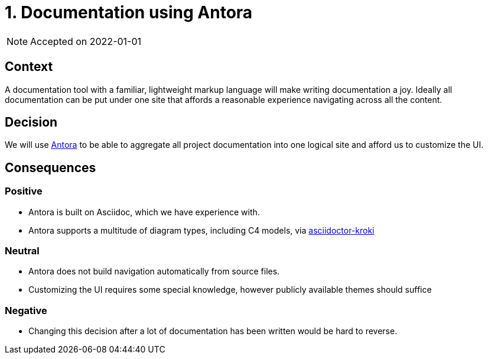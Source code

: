 = 1. Documentation using Antora

NOTE: Accepted on 2022-01-01

== Context

A documentation tool with a familiar, lightweight markup language will make writing documentation a joy.
Ideally all documentation can be put under one site that affords a reasonable experience navigating across all the content.

== Decision

We will use https://antora.org/[Antora] to be able to aggregate all project documentation into one logical site and afford us to customize the UI.

== Consequences

=== Positive

* Antora is built on Asciidoc, which we have experience with.
* Antora supports a multitude of diagram types, including C4 models, via https://github.com/Mogztter/asciidoctor-kroki[asciidoctor-kroki]

=== Neutral

* Antora does not build navigation automatically from source files.
* Customizing the UI requires some special knowledge, however publicly available themes should suffice

=== Negative

* Changing this decision after a lot of documentation has been written would be hard to reverse.
